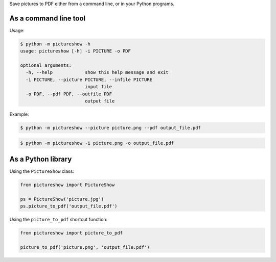 Save pictures to PDF either from a command line, or in your Python programs.

As a command line tool
----------------------

Usage:

.. code::

    $ python -m pictureshow -h
    usage: pictureshow [-h] -i PICTURE -o PDF

    optional arguments:
      -h, --help            show this help message and exit
      -i PICTURE, --picture PICTURE, --infile PICTURE
                            input file
      -o PDF, --pdf PDF, --outfile PDF
                            output file

Example:

.. code::

    $ python -m pictureshow --picture picture.png --pdf output_file.pdf

.. code::

    $ python -m pictureshow -i picture.png -o output_file.pdf


As a Python library
-------------------

Using the ``PictureShow`` class:

.. code-block:: python

    from pictureshow import PictureShow

    ps = PictureShow('picture.jpg')
    ps.picture_to_pdf('output_file.pdf')

Using the ``picture_to_pdf`` shortcut function:

.. code-block:: python

    from pictureshow import picture_to_pdf

    picture_to_pdf('picture.png', 'output_file.pdf')
